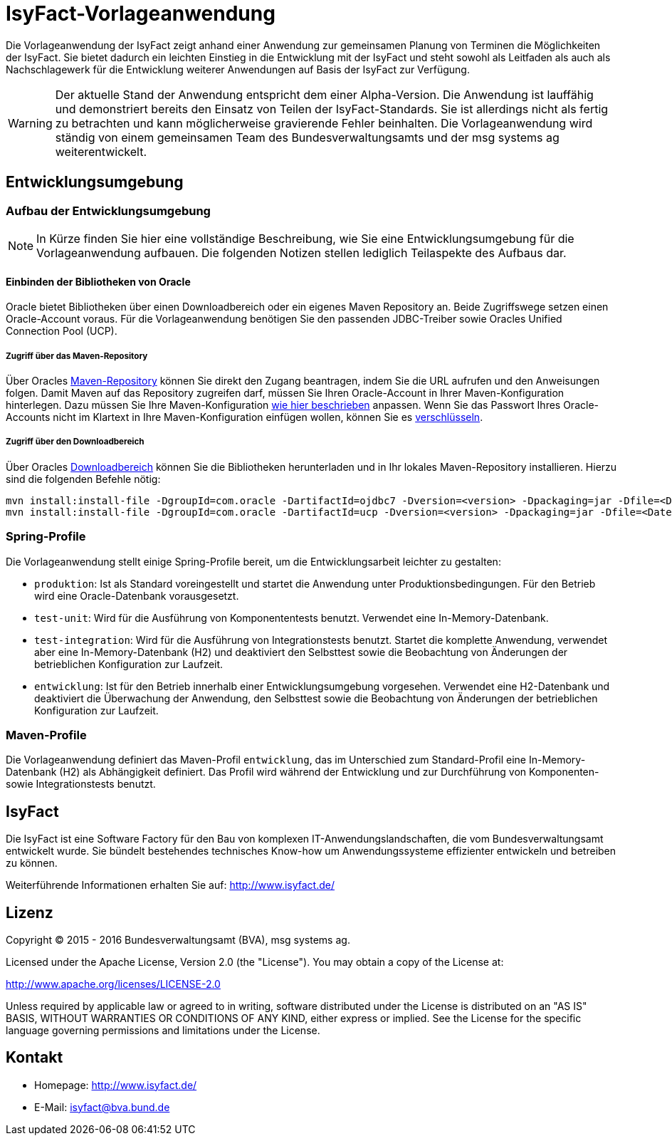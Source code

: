 = IsyFact-Vorlageanwendung
ifdef::env-github[]
:tip-caption: :bulb:
:note-caption: :information_source:
:important-caption: :heavy_exclamation_mark:
:caution-caption: :fire:
:warning-caption: :warning:
endif::[]

Die Vorlageanwendung der IsyFact zeigt anhand einer Anwendung zur gemeinsamen Planung von Terminen die Möglichkeiten der IsyFact. Sie bietet dadurch ein leichten Einstieg in die Entwicklung mit der IsyFact und steht sowohl als Leitfaden als auch als Nachschlagewerk für die Entwicklung weiterer Anwendungen auf Basis der IsyFact zur Verfügung.

WARNING: Der aktuelle Stand der Anwendung entspricht dem einer Alpha-Version. Die Anwendung ist lauffähig und demonstriert bereits den Einsatz von Teilen der IsyFact-Standards. Sie ist allerdings nicht als fertig zu betrachten und kann möglicherweise gravierende Fehler beinhalten. Die Vorlageanwendung wird ständig von einem gemeinsamen Team des Bundesverwaltungsamts und der msg systems ag weiterentwickelt.

== Entwicklungsumgebung

=== Aufbau der Entwicklungsumgebung

NOTE: In Kürze finden Sie hier eine vollständige Beschreibung, wie Sie eine Entwicklungsumgebung für die Vorlageanwendung aufbauen. Die folgenden Notizen stellen lediglich Teilaspekte des Aufbaus dar.

==== Einbinden der Bibliotheken von Oracle

Oracle bietet Bibliotheken über einen Downloadbereich oder ein eigenes Maven Repository an. Beide Zugriffswege setzen einen Oracle-Account voraus. Für die Vorlageanwendung benötigen Sie den passenden JDBC-Treiber sowie Oracles Unified Connection Pool (UCP).

===== Zugriff über das Maven-Repository

Über Oracles https://maven.oracle.com[Maven-Repository] können Sie direkt den Zugang beantragen, indem Sie die URL aufrufen und den Anweisungen folgen. Damit Maven auf das Repository zugreifen darf, müssen Sie Ihren Oracle-Account in Ihrer Maven-Konfiguration hinterlegen. Dazu müssen Sie Ihre Maven-Konfiguration http://docs.oracle.com/middleware/1213/core/MAVEN/config_maven_repo.htm#MAVEN9013[wie hier beschrieben] anpassen. Wenn Sie das Passwort Ihres Oracle-Accounts nicht im Klartext in Ihre Maven-Konfiguration einfügen wollen, können Sie es http://maven.apache.org/guides/mini/guide-encryption.html[verschlüsseln].

===== Zugriff über den Downloadbereich

Über Oracles http://www.oracle.com/technetwork/database/features/jdbc/default-2280470.html[Downloadbereich] können Sie die Bibliotheken herunterladen und in Ihr lokales Maven-Repository installieren. Hierzu sind die folgenden Befehle nötig:

 mvn install:install-file -DgroupId=com.oracle -DartifactId=ojdbc7 -Dversion=<version> -Dpackaging=jar -Dfile=<Datei> -DgeneratePom=true
 mvn install:install-file -DgroupId=com.oracle -DartifactId=ucp -Dversion=<version> -Dpackaging=jar -Dfile=<Datei> -DgeneratePom=true

=== Spring-Profile

Die Vorlageanwendung stellt einige Spring-Profile bereit, um die Entwicklungsarbeit leichter zu gestalten:

* `produktion`: Ist als Standard voreingestellt und startet die Anwendung unter Produktionsbedingungen. Für den Betrieb wird eine Oracle-Datenbank vorausgesetzt.
* `test-unit`: Wird für die Ausführung von Komponententests benutzt. Verwendet eine In-Memory-Datenbank.
* `test-integration`: Wird für die Ausführung von Integrationstests benutzt. Startet die komplette Anwendung, verwendet aber eine In-Memory-Datenbank (H2) und deaktiviert den Selbsttest sowie die Beobachtung von Änderungen der betrieblichen Konfiguration zur Laufzeit.
* `entwicklung`: Ist für den Betrieb innerhalb einer Entwicklungsumgebung vorgesehen. Verwendet eine H2-Datenbank und deaktiviert die Überwachung der Anwendung, den Selbsttest sowie die Beobachtung von Änderungen der betrieblichen Konfiguration zur Laufzeit.

=== Maven-Profile

Die Vorlageanwendung definiert das Maven-Profil `entwicklung`, das im Unterschied zum Standard-Profil eine In-Memory-Datenbank (H2) als Abhängigkeit definiert. Das Profil wird während der Entwicklung und zur Durchführung von Komponenten- sowie Integrationstests benutzt.

== IsyFact

Die IsyFact ist eine Software Factory für den Bau von komplexen IT-Anwendungslandschaften, die vom Bundesverwaltungsamt entwickelt wurde. Sie bündelt bestehendes technisches Know-how um Anwendungssysteme effizienter entwickeln und betreiben zu können.

Weiterführende Informationen erhalten Sie auf: http://www.isyfact.de/

== Lizenz

Copyright &copy; 2015 - 2016 Bundesverwaltungsamt (BVA), msg systems ag.

Licensed under the Apache License, Version 2.0 (the "License"). You may obtain a copy of the License at:

http://www.apache.org/licenses/LICENSE-2.0

Unless required by applicable law or agreed to in writing, software distributed under the License is distributed on an "AS IS" BASIS, WITHOUT WARRANTIES OR CONDITIONS OF ANY KIND, either express or implied. See the License for the specific language governing permissions and limitations under the License.

== Kontakt

* Homepage:  http://www.isyfact.de/
* E-Mail: isyfact@bva.bund.de
